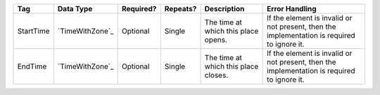 .. This file is auto-generated.  Do not edit it by hand!

+--------------+-----------------+--------------+--------------+------------------------------------------+------------------------------------------+
| Tag          | Data Type       | Required?    | Repeats?     | Description                              | Error Handling                           |
+==============+=================+==============+==============+==========================================+==========================================+
| StartTime    | `TimeWithZone`_ | Optional     | Single       | The time at which this place opens.      | If the element is invalid or not         |
|              |                 |              |              |                                          | present, then the implementation is      |
|              |                 |              |              |                                          | required to ignore it.                   |
+--------------+-----------------+--------------+--------------+------------------------------------------+------------------------------------------+
| EndTime      | `TimeWithZone`_ | Optional     | Single       | The time at which this place closes.     | If the element is invalid or not         |
|              |                 |              |              |                                          | present, then the implementation is      |
|              |                 |              |              |                                          | required to ignore it.                   |
+--------------+-----------------+--------------+--------------+------------------------------------------+------------------------------------------+
